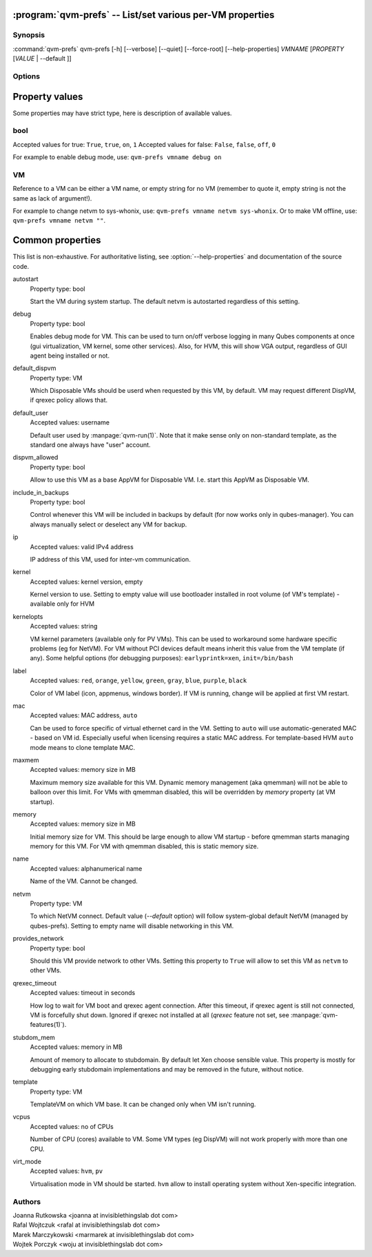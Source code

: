 .. program:: qvm-prefs

:program:`qvm-prefs` -- List/set various per-VM properties
==========================================================

Synopsis
--------

:command:`qvm-prefs` qvm-prefs [-h] [--verbose] [--quiet] [--force-root] [--help-properties] *VMNAME* [*PROPERTY* [*VALUE* \| --default ]]

Options
-------

.. option:: --help, -h

   Show help message and exit.

.. option:: --help-properties

   List available properties with short descriptions and exit.

.. option:: --verbose, -v

   Increase verbosity.

.. option:: --quiet, -q

   Decrease verbosity.

.. option:: --default, -D

   Reset property to its default value.

.. option:: --get, -g

   Ignored; for compatibility with older scripts.

.. option:: --set, -s

   Ignored; for compatibility with older scripts.


Property values
===============

Some properties may have strict type, here is description of available values.

bool
----

Accepted values for true: ``True``, ``true``, ``on``, ``1``
Accepted values for false: ``False``, ``false``, ``off``, ``0``

For example to enable debug mode, use: ``qvm-prefs vmname debug on``

VM
--

Reference to a VM can be either a VM name, or empty string for no VM (remember
to quote it, empty string is not the same as lack of argument!).

For example to change netvm to sys-whonix, use: ``qvm-prefs vmname netvm
sys-whonix``. Or to make VM offline, use: ``qvm-prefs vmname netvm ""``.


Common properties
=================

This list is non-exhaustive. For authoritative listing, see
:option:`--help-properties` and documentation of the source code.

autostart
    Property type: bool

    Start the VM during system startup. The default netvm is autostarted
    regardless of this setting.

debug
    Property type: bool

    Enables debug mode for VM. This can be used to turn on/off verbose logging
    in many Qubes components at once (gui virtualization, VM kernel, some other
    services). Also, for HVM, this will show VGA output, regardless of GUI agent
    being installed or not.

default_dispvm
    Property type: VM

    Which Disposable VMs should be userd when requested by this VM, by default.
    VM may request different DispVM, if qrexec policy allows that.

default_user
    Accepted values: username

    Default user used by :manpage:`qvm-run(1)`. Note that it make sense only on
    non-standard template, as the standard one always have "user" account.

dispvm_allowed
    Property type: bool

    Allow to use this VM as a base AppVM for Disposable VM. I.e. start this
    AppVM as Disposable VM.

include_in_backups
    Property type: bool

    Control whenever this VM will be included in backups by default (for now
    works only in qubes-manager). You can always manually select or
    deselect any VM for backup.

ip
    Accepted values: valid IPv4 address

    IP address of this VM, used for inter-vm communication.

kernel
    Accepted values: kernel version, empty

    Kernel version to use. Setting to empty value will use bootloader installed
    in root volume (of VM's template) - available only for HVM

kernelopts
    Accepted values: string

    VM kernel parameters (available only for PV VMs). This can be used to
    workaround some hardware specific problems (eg for NetVM). For VM without
    PCI devices default means inherit this value from the VM template (if any).
    Some helpful options (for debugging purposes): ``earlyprintk=xen``,
    ``init=/bin/bash``

label
    Accepted values: ``red``, ``orange``, ``yellow``, ``green``, ``gray``,
    ``blue``, ``purple``, ``black``

    Color of VM label (icon, appmenus, windows border). If VM is running,
    change will be applied at first VM restart.

mac
    Accepted values: MAC address, ``auto``

    Can be used to force specific of virtual ethernet card in the VM. Setting
    to ``auto`` will use automatic-generated MAC - based on VM id. Especially
    useful when licensing requires a static MAC address.
    For template-based HVM ``auto`` mode means to clone template MAC.

maxmem
    Accepted values: memory size in MB

    Maximum memory size available for this VM. Dynamic memory management (aka
    qmemman) will not be able to balloon over this limit. For VMs with
    qmemman disabled, this will be overridden by *memory* property (at VM
    startup).

memory
    Accepted values: memory size in MB

    Initial memory size for VM. This should be large enough to allow VM startup
    - before qmemman starts managing memory for this VM. For VM with qmemman
    disabled, this is static memory size.

name
    Accepted values: alphanumerical name

    Name of the VM. Cannot be changed.

netvm
    Property type: VM

    To which NetVM connect. Default value (`--default` option) will follow
    system-global default NetVM (managed by qubes-prefs). Setting to empty name
    will disable networking in this VM.

provides_network
    Property type: bool

    Should this VM provide network to other VMs. Setting this property to
    ``True`` will allow to set this VM as ``netvm`` to other VMs.

qrexec_timeout
    Accepted values: timeout in seconds

    How log to wait for VM boot and qrexec agent connection. After this timeout,
    if qrexec agent is still not connected, VM is forcefully shut down.
    Ignored if qrexec not installed at all (`qrexec` feature not set, see
    :manpage:`qvm-features(1)`).

stubdom_mem
    Accepted values: memory in MB

    Amount of memory to allocate to stubdomain. By default let Xen choose
    sensible value. This property is mostly for debugging early stubdomain
    implementations and may be removed in the future, without notice.

template
    Property type: VM

    TemplateVM on which VM base. It can be changed only when VM isn't running.

vcpus
    Accepted values: no of CPUs

    Number of CPU (cores) available to VM. Some VM types (eg DispVM) will not
    work properly with more than one CPU.

virt_mode
    Accepted values: ``hvm``, ``pv``

    Virtualisation mode in VM should be started. ``hvm`` allow to install
    operating system without Xen-specific integration.

Authors
-------

| Joanna Rutkowska <joanna at invisiblethingslab dot com>
| Rafal Wojtczuk <rafal at invisiblethingslab dot com>
| Marek Marczykowski <marmarek at invisiblethingslab dot com>
| Wojtek Porczyk <woju at invisiblethingslab dot com>

.. vim: ts=3 sw=3 et tw=80
